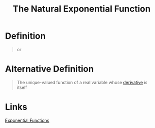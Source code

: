 :PROPERTIES:
:ID:       62595d13-d132-4577-8f64-240eb88c750f
:END:
#+title: The Natural Exponential Function

* Definition
#+begin_quote
\begin{equation*}
e^x = \sum_{i=0}^{\infty}\frac{x^i}{i!}
\end{equation*}

or

\begin{equation*}
e^x = \lim_{n\to\infty}\left(1 + \frac{x}{n}\right)^{n}
\end{equation*}
#+end_quote

* Alternative Definition
#+begin_quote
The unique-valued function of a real variable whose [[id:a350707f-ba1b-4912-ad8d-60e80e1c5d47][derivative]] is itself
#+end_quote

* Links
[[id:7cc8b837-300f-4e53-8450-8f7cdb584868][Exponential Functions]]
